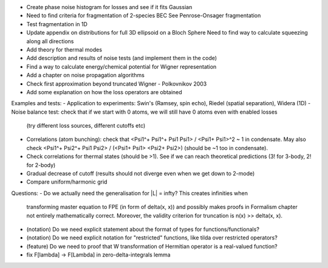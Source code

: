 - Create phase noise histogram for losses and see if it fits Gaussian
- Need to find criteria for fragmentation of 2-species BEC
  See Penrose-Onsager fragmentation
- Test fragmentation in 1D
- Update appendix on distributions for full 3D ellipsoid on a Bloch Sphere
  Need to find way to calculate squeezing along all directions
- Add theory for thermal modes
- Add description and results of noise tests (and implement them in the code)
- Find a way to calculate energy/chemical potential for Wigner representation
- Add a chapter on noise propagation algorithms
- Check first approximation beyond truncated Wigner - Polkovnikov 2003
- Add some explanation on how the loss operators are obtained

Examples and tests:
- Application to experiments: Swin's (Ramsey, spin echo), Riedel (spatial separation), Widera (1D)
- Noise balance test: check that if we start with 0 atoms, we will still have 0 atoms even with enabled losses
  (try different loss sources, different cutoffs etc)
- Correlations (atom bunching): check that <Psi1^+ Psi1^+ Psi1 Psi1> / <Psi1+ Psi1>^2 ~ 1 in condensate.
  May also check <Psi1^+ Psi2^+ Psi1 Psi2> / (<Psi1+ Psi1> <Psi2+ Psi2>) (should be ~1 too in condensate).
- Check correlations for thermal states (should be >1). See if we can reach theoretical predictions (3! for 3-body, 2! for 2-body)
- Gradual decrease of cutoff (results should not diverge even when we get down to 2-mode)
- Compare uniform/harmonic grid

Questions:
- Do we actually need the generalisation for |L| = \infty? This creates infinities when
  transforming master equation to FPE (in form of \delta(x, x)) and possibly makes
  proofs in Formalism chapter not entirely mathematically correct.
  Moreover, the validity criterion for truncation is n(x) >> \delta(x, x).
- (notation) Do we need explicit statement about the format of types for functions/functionals?
- (notation) Do we need explicit notation for "restricted" functions, like tilda over restricted operators?
- (feature) Do we need to proof that W transformation of Hermitian operator is a real-valued function?
- fix F[\lambda] -> F[\Lambda] in zero-delta-integrals lemma
